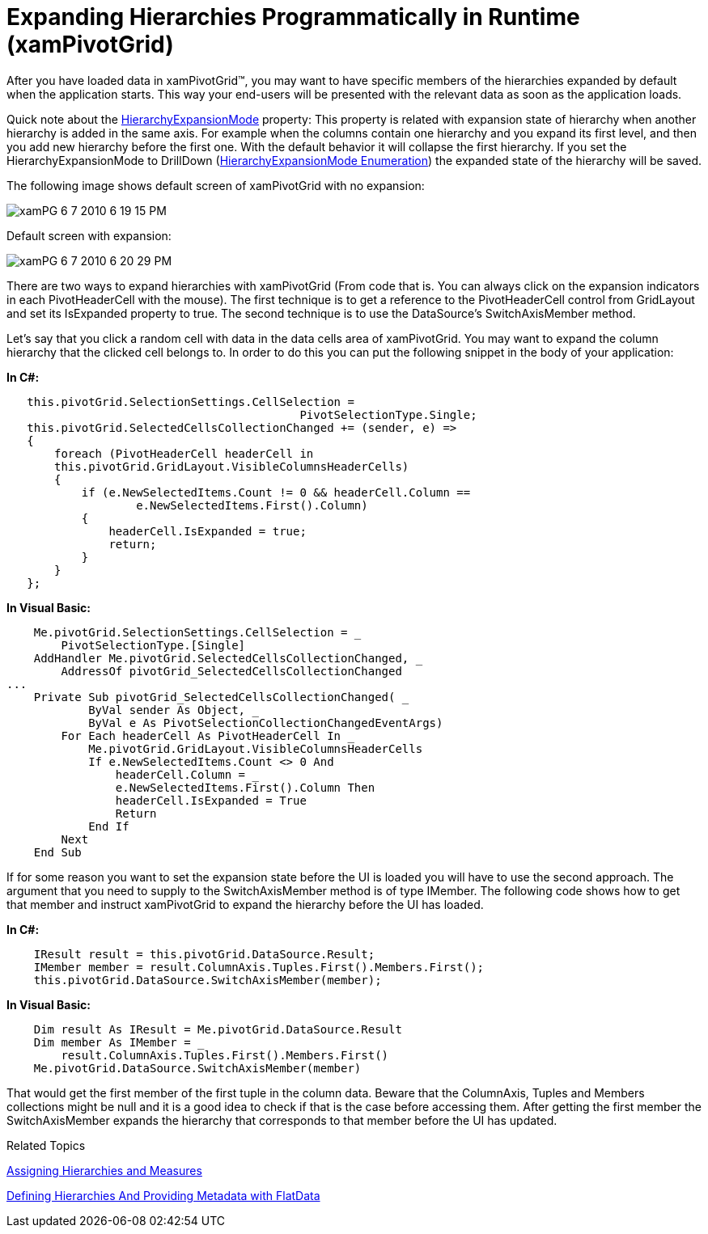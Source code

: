 ﻿////
|metadata|
{
    "name": "xampivotgrid-us-expanding-hierarchies-in-runtime-from-code",
    "controlName": ["xamPivotGrid"],
    "tags": ["Drilldown","How Do I","Navigation","Tips and Tricks"],
    "guid": "2557000f-5e11-4fb6-8fe1-e3bca187a2c8",
    "buildFlags": [],
    "createdOn": "2016-05-25T18:21:58.0093156Z"
}
|metadata|
////

= Expanding Hierarchies Programmatically in Runtime (xamPivotGrid)

After you have loaded data in xamPivotGrid™, you may want to have specific members of the hierarchies expanded by default when the application starts. This way your end-users will be presented with the relevant data as soon as the application loads.

Quick note about the link:{ApiPlatform}olap{ApiVersion}~infragistics.olap.datasourcebase~hierarchyexpansionmode.html[HierarchyExpansionMode] property: This property is related with expansion state of hierarchy when another hierarchy is added in the same axis. For example when the columns contain one hierarchy and you expand its first level, and then you add new hierarchy before the first one. With the default behavior it will collapse the first hierarchy. If you set the HierarchyExpansionMode to DrillDown (link:{ApiPlatform}olap{ApiVersion}~infragistics.olap.datasourcebase~hierarchyexpansionmode.html[HierarchyExpansionMode Enumeration]) the expanded state of the hierarchy will be saved.

The following image shows default screen of xamPivotGrid with no expansion:

image::images/xamPG_6-7-2010_6-19-15_PM.png[]

Default screen with expansion:

image::images/xamPG_6-7-2010_6-20-29_PM.png[]

There are two ways to expand hierarchies with xamPivotGrid (From code that is. You can always click on the expansion indicators in each PivotHeaderCell with the mouse). The first technique is to get a reference to the PivotHeaderCell control from GridLayout and set its IsExpanded property to true. The second technique is to use the DataSource’s SwitchAxisMember method.

Let’s say that you click a random cell with data in the data cells area of xamPivotGrid. You may want to expand the column hierarchy that the clicked cell belongs to. In order to do this you can put the following snippet in the body of your application:

*In C#:*

[source]
----
   this.pivotGrid.SelectionSettings.CellSelection = 
                                           PivotSelectionType.Single;
   this.pivotGrid.SelectedCellsCollectionChanged += (sender, e) =>
   {
       foreach (PivotHeaderCell headerCell in 
       this.pivotGrid.GridLayout.VisibleColumnsHeaderCells)
       {
           if (e.NewSelectedItems.Count != 0 && headerCell.Column == 
                   e.NewSelectedItems.First().Column)
           {
               headerCell.IsExpanded = true;
               return;
           }
       }
   };
----

*In Visual Basic:*

[source]
----
    Me.pivotGrid.SelectionSettings.CellSelection = _
        PivotSelectionType.[Single]
    AddHandler Me.pivotGrid.SelectedCellsCollectionChanged, _
        AddressOf pivotGrid_SelectedCellsCollectionChanged
...
    Private Sub pivotGrid_SelectedCellsCollectionChanged( _
            ByVal sender As Object, _
            ByVal e As PivotSelectionCollectionChangedEventArgs)
        For Each headerCell As PivotHeaderCell In _
            Me.pivotGrid.GridLayout.VisibleColumnsHeaderCells
            If e.NewSelectedItems.Count <> 0 And
                headerCell.Column = _
                e.NewSelectedItems.First().Column Then
                headerCell.IsExpanded = True
                Return
            End If
        Next
    End Sub
----

If for some reason you want to set the expansion state before the UI is loaded you will have to use the second approach. The argument that you need to supply to the SwitchAxisMember method is of type IMember. The following code shows how to get that member and instruct xamPivotGrid to expand the hierarchy before the UI has loaded.

*In C#:*

----
    IResult result = this.pivotGrid.DataSource.Result;
    IMember member = result.ColumnAxis.Tuples.First().Members.First();
    this.pivotGrid.DataSource.SwitchAxisMember(member);
----

*In Visual Basic:*

----
    Dim result As IResult = Me.pivotGrid.DataSource.Result
    Dim member As IMember = _
        result.ColumnAxis.Tuples.First().Members.First()
    Me.pivotGrid.DataSource.SwitchAxisMember(member)
----

That would get the first member of the first tuple in the column data. Beware that the ColumnAxis, Tuples and Members collections might be null and it is a good idea to check if that is the case before accessing them. After getting the first member the SwitchAxisMember expands the hierarchy that corresponds to that member before the UI has updated.

Related Topics

link:xampivotgrid-us-assigning-hierarchies-and-measures.html[Assigning Hierarchies and Measures]

link:xampivotgrid-us-defining-hierarchies-and-providing-metadata-with-flatdata.html[Defining Hierarchies And Providing Metadata with FlatData]